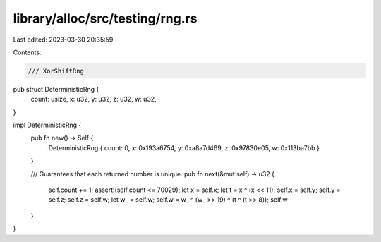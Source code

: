 library/alloc/src/testing/rng.rs
================================

Last edited: 2023-03-30 20:35:59

Contents:

.. code-block:: rs

    /// XorShiftRng
pub struct DeterministicRng {
    count: usize,
    x: u32,
    y: u32,
    z: u32,
    w: u32,
}

impl DeterministicRng {
    pub fn new() -> Self {
        DeterministicRng { count: 0, x: 0x193a6754, y: 0xa8a7d469, z: 0x97830e05, w: 0x113ba7bb }
    }

    /// Guarantees that each returned number is unique.
    pub fn next(&mut self) -> u32 {
        self.count += 1;
        assert!(self.count <= 70029);
        let x = self.x;
        let t = x ^ (x << 11);
        self.x = self.y;
        self.y = self.z;
        self.z = self.w;
        let w_ = self.w;
        self.w = w_ ^ (w_ >> 19) ^ (t ^ (t >> 8));
        self.w
    }
}


